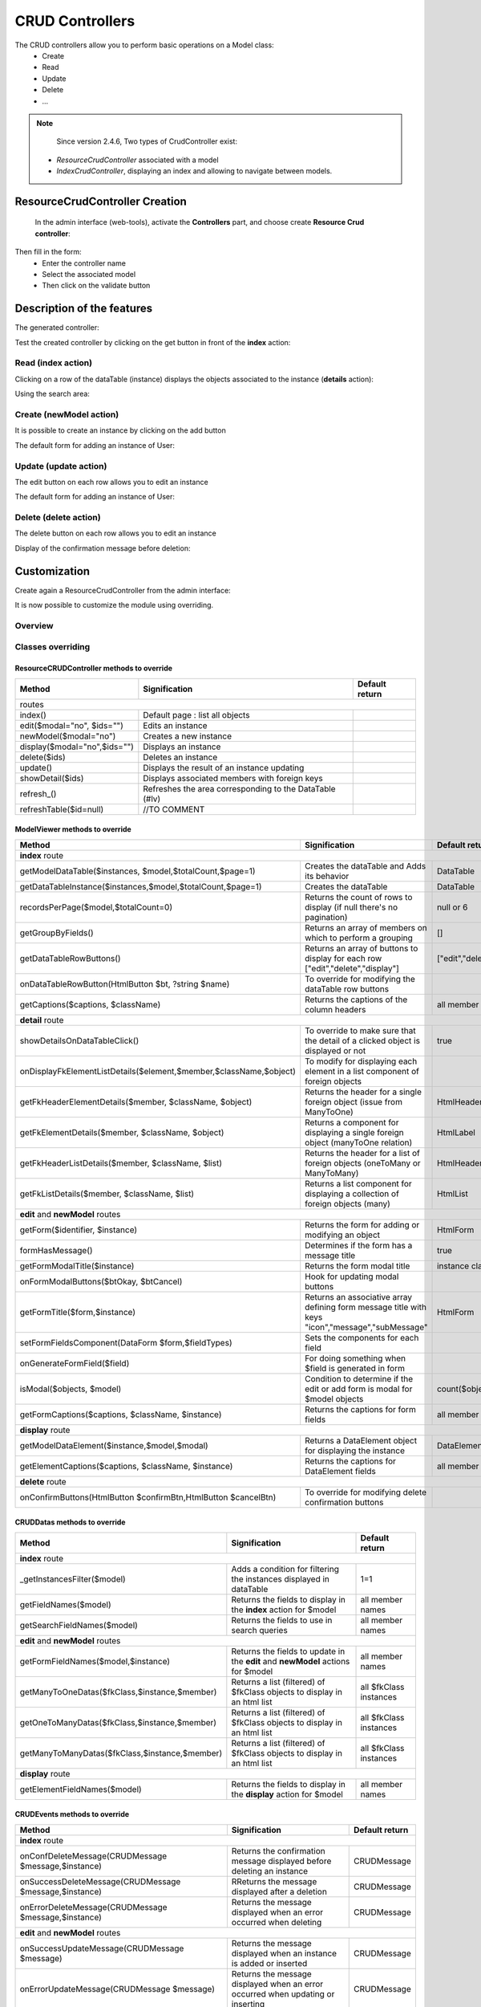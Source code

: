 CRUD Controllers
================


The CRUD controllers allow you to perform basic operations on a Model class:
 - Create
 - Read
 - Update
 - Delete
 - ...
 
 
.. note::
	Since version 2.4.6, Two types of CrudController exist:
    - `ResourceCrudController` associated with a model
    - `IndexCrudController`, displaying an index and allowing to navigate between models.
 
ResourceCrudController Creation
-------------------------------
 
 In the admin interface (web-tools), activate the **Controllers** part, and choose create **Resource Crud controller**:

.. image:: /_static/images/crud/speControllerBtn.png

Then fill in the form:
  - Enter the controller name
  - Select the associated model
  - Then click on the validate button

.. image:: /_static/images/crud/createCrudForm1.png

Description of the features
---------------------------

The generated controller:

.. code-block:: php
   :linenos:
   :caption: app/controllers/Products.php
   
   <?php
   namespace controllers;
   
    /**
    * CRUD Controller UsersController
    **/
   class UsersController extends \Ubiquity\controllers\crud\CRUDController{
   
   	public function __construct(){
   		parent::__construct();
   		$this->model= models\User::class;
   	}
   
   	public function _getBaseRoute() {
   		return 'UsersController';
   	}
   }
   
Test the created controller by clicking on the get button in front of the **index** action:

.. image:: /_static/images/crud/getBtn.png

Read (index action)
^^^^^^^^^^^^^^^^^^^

.. image:: /_static/images/crud/usersControllerIndex1.png

Clicking on a row of the dataTable (instance) displays the objects associated to the instance (**details** action):

.. image:: /_static/images/crud/usersControllerIndex1-details.png

Using the search area:

.. image:: /_static/images/crud/usersControllerSearch1.png


Create (newModel action)
^^^^^^^^^^^^^^^^^^^^^^^^
It is possible to create an instance by clicking on the add button

.. image:: /_static/images/crud/addNewModelBtn.png

The default form for adding an instance of User:

.. image:: /_static/images/crud/usersControllerNew1.png


Update (update action)
^^^^^^^^^^^^^^^^^^^^^^
The edit button on each row allows you to edit an instance

.. image:: /_static/images/crud/editModelBtn.png

The default form for adding an instance of User:

.. image:: /_static/images/crud/usersControllerEdit1.png


Delete (delete action)
^^^^^^^^^^^^^^^^^^^^^^
The delete button on each row allows you to edit an instance

.. image:: /_static/images/crud/deleteModelBtn.png

Display of the confirmation message before deletion:

.. image:: /_static/images/crud/usersControllerDelete1.png

Customization
-------------
Create again a ResourceCrudController from the admin interface:

.. image:: /_static/images/crud/createCrudForm2.png

It is now possible to customize the module using overriding.

Overview
^^^^^^^^

.. image:: /_static/images/crud/crud-schema.png

Classes overriding
^^^^^^^^^^^^^^^^^^

ResourceCRUDController methods to override
##########################################

+-------------------------------------------------------------------+---------------------------------------------------------------------------------+-------------------+
| Method                                                            | Signification                                                                   | Default return    |
+===================================================================+=================================================================================+===================+
| routes                                                                                                                                                                  |
+-------------------------------------------------------------------+---------------------------------------------------------------------------------+-------------------+
| index()                                                           | Default page : list all objects                                                 |                   |
+-------------------------------------------------------------------+---------------------------------------------------------------------------------+-------------------+
| edit($modal="no", $ids="")                                        | Edits an instance                                                               |                   |
+-------------------------------------------------------------------+---------------------------------------------------------------------------------+-------------------+
| newModel($modal="no")                                             | Creates a new instance                                                          |                   |
+-------------------------------------------------------------------+---------------------------------------------------------------------------------+-------------------+
| display($modal="no",$ids="")                                      | Displays an instance                                                            |                   |
+-------------------------------------------------------------------+---------------------------------------------------------------------------------+-------------------+
| delete($ids)                                                      | Deletes an instance                                                             |                   |
+-------------------------------------------------------------------+---------------------------------------------------------------------------------+-------------------+
| update()                                                          | Displays the result of an instance updating                                     |                   |
+-------------------------------------------------------------------+---------------------------------------------------------------------------------+-------------------+
| showDetail($ids)                                                  | Displays associated members with foreign keys                                   |                   |
+-------------------------------------------------------------------+---------------------------------------------------------------------------------+-------------------+
| refresh_()                                                        | Refreshes the area corresponding to the DataTable (#lv)                         |                   |
+-------------------------------------------------------------------+---------------------------------------------------------------------------------+-------------------+
| refreshTable($id=null)                                            | //TO COMMENT                                                                    |                   |
+-------------------------------------------------------------------+---------------------------------------------------------------------------------+-------------------+


ModelViewer methods to override
###############################

+-------------------------------------------------------------------+---------------------------------------------------------------------------------+-------------------+
| Method                                                            | Signification                                                                   | Default return    |
+===================================================================+=================================================================================+===================+
| **index** route                                                                                                                                                         |
+-------------------------------------------------------------------+---------------------------------------------------------------------------------+-------------------+
| getModelDataTable($instances, $model,$totalCount,$page=1)         | Creates the dataTable and Adds its behavior                                     | DataTable         |
+-------------------------------------------------------------------+---------------------------------------------------------------------------------+-------------------+
| getDataTableInstance($instances,$model,$totalCount,$page=1)       | Creates the dataTable                                                           | DataTable         |
+-------------------------------------------------------------------+---------------------------------------------------------------------------------+-------------------+
| recordsPerPage($model,$totalCount=0)                              | Returns the count of rows to display (if null there's no pagination)            | null or 6         |
+-------------------------------------------------------------------+---------------------------------------------------------------------------------+-------------------+
| getGroupByFields()                                                | Returns an array of members on which to perform a grouping                      | []                |
+-------------------------------------------------------------------+---------------------------------------------------------------------------------+-------------------+
| getDataTableRowButtons()                                          | Returns an array of buttons to display for each row ["edit","delete","display"] | ["edit","delete"] |
+-------------------------------------------------------------------+---------------------------------------------------------------------------------+-------------------+
| onDataTableRowButton(HtmlButton $bt, ?string $name)               | To override for modifying the dataTable row buttons                             |                   |
+-------------------------------------------------------------------+---------------------------------------------------------------------------------+-------------------+
| getCaptions($captions, $className)                                | Returns the captions of the column headers                                      | all member names  |
+-------------------------------------------------------------------+---------------------------------------------------------------------------------+-------------------+
| **detail** route                                                                                                                                                        |
+-------------------------------------------------------------------+---------------------------------------------------------------------------------+-------------------+
| showDetailsOnDataTableClick()                                     | To override to make sure that the detail of a clicked object is displayed or not| true              |
+-------------------------------------------------------------------+---------------------------------------------------------------------------------+-------------------+
| onDisplayFkElementListDetails($element,$member,$className,$object)| To modify for displaying each element in a list component of foreign objects    |                   |
+-------------------------------------------------------------------+---------------------------------------------------------------------------------+-------------------+
| getFkHeaderElementDetails($member, $className, $object)           | Returns the header for a single foreign object (issue from ManyToOne)           | HtmlHeader        |
+-------------------------------------------------------------------+---------------------------------------------------------------------------------+-------------------+
| getFkElementDetails($member, $className, $object)                 | Returns a component for displaying a single foreign object (manyToOne relation) | HtmlLabel         |
+-------------------------------------------------------------------+---------------------------------------------------------------------------------+-------------------+
| getFkHeaderListDetails($member, $className, $list)                | Returns the header for a list of foreign objects (oneToMany or ManyToMany)      | HtmlHeader        |
+-------------------------------------------------------------------+---------------------------------------------------------------------------------+-------------------+
| getFkListDetails($member, $className, $list)                      | Returns a list component for displaying a collection of foreign objects (many)  | HtmlList          |
+-------------------------------------------------------------------+---------------------------------------------------------------------------------+-------------------+
| **edit** and **newModel** routes                                                                                                                                        |
+-------------------------------------------------------------------+---------------------------------------------------------------------------------+-------------------+
| getForm($identifier, $instance)                                   | Returns the form for adding or modifying an object                              | HtmlForm          |
+-------------------------------------------------------------------+---------------------------------------------------------------------------------+-------------------+
| formHasMessage()                                                  | Determines if the form has a message title                                      | true              |
+-------------------------------------------------------------------+---------------------------------------------------------------------------------+-------------------+
| getFormModalTitle($instance)                                      | Returns the form modal title                                                    | instance class    |
+-------------------------------------------------------------------+---------------------------------------------------------------------------------+-------------------+
| onFormModalButtons($btOkay, $btCancel)                            | Hook for updating modal buttons                                                 |                   |
+-------------------------------------------------------------------+---------------------------------------------------------------------------------+-------------------+
| getFormTitle($form,$instance)                                     | Returns an associative array defining form message title                        |                   |
|                                                                   | with keys "icon","message","subMessage"                                         | HtmlForm          |
+-------------------------------------------------------------------+---------------------------------------------------------------------------------+-------------------+
| setFormFieldsComponent(DataForm $form,$fieldTypes)                | Sets the components for each field                                              |                   |
+-------------------------------------------------------------------+---------------------------------------------------------------------------------+-------------------+
| onGenerateFormField($field)                                       | For doing something when $field is generated in form                            |                   |
+-------------------------------------------------------------------+---------------------------------------------------------------------------------+-------------------+
| isModal($objects, $model)                                         | Condition to determine if the edit or add form is modal for $model objects      | count($objects)>5 |
+-------------------------------------------------------------------+---------------------------------------------------------------------------------+-------------------+
| getFormCaptions($captions, $className, $instance)                 | Returns the captions for form fields                                            | all member names  |
+-------------------------------------------------------------------+---------------------------------------------------------------------------------+-------------------+
| **display** route                                                                                                                                                       |
+-------------------------------------------------------------------+---------------------------------------------------------------------------------+-------------------+
| getModelDataElement($instance,$model,$modal)                      | Returns a DataElement object for displaying the instance                        | DataElement       |
+-------------------------------------------------------------------+---------------------------------------------------------------------------------+-------------------+
| getElementCaptions($captions, $className, $instance)              | Returns the captions for DataElement fields                                     | all member names  |
+-------------------------------------------------------------------+---------------------------------------------------------------------------------+-------------------+
| **delete** route                                                                                                                                                        |
+-------------------------------------------------------------------+---------------------------------------------------------------------------------+-------------------+
| onConfirmButtons(HtmlButton $confirmBtn,HtmlButton $cancelBtn)    | To override for modifying delete confirmation buttons                           |                   |
+-------------------------------------------------------------------+---------------------------------------------------------------------------------+-------------------+

CRUDDatas methods to override
###############################

+--------------------------------------------------------------+---------------------------------------------------------------------------------+------------------------+
| Method                                                       | Signification                                                                   | Default return         |
+==============================================================+=================================================================================+========================+
| **index** route                                                                                                                                                         |
+--------------------------------------------------------------+---------------------------------------------------------------------------------+------------------------+
| _getInstancesFilter($model)                                  | Adds a condition for filtering the instances displayed in dataTable             | 1=1                    |
+--------------------------------------------------------------+---------------------------------------------------------------------------------+------------------------+
| getFieldNames($model)                                        | Returns the fields to display in the **index** action for $model                | all member names       |
+--------------------------------------------------------------+---------------------------------------------------------------------------------+------------------------+
| getSearchFieldNames($model)                                  | Returns the fields to use in search queries                                     | all member names       |
+--------------------------------------------------------------+---------------------------------------------------------------------------------+------------------------+
| **edit** and **newModel** routes                                                                                                                                        |
+--------------------------------------------------------------+---------------------------------------------------------------------------------+------------------------+
| getFormFieldNames($model,$instance)                          | Returns the fields to update in the **edit** and **newModel** actions for $model| all member names       |
+--------------------------------------------------------------+---------------------------------------------------------------------------------+------------------------+
| getManyToOneDatas($fkClass,$instance,$member)                | Returns a list (filtered) of $fkClass objects to display in an html list        | all $fkClass instances |
+--------------------------------------------------------------+---------------------------------------------------------------------------------+------------------------+
| getOneToManyDatas($fkClass,$instance,$member)                | Returns a list (filtered) of $fkClass objects to display in an html list        | all $fkClass instances |
+--------------------------------------------------------------+---------------------------------------------------------------------------------+------------------------+
| getManyToManyDatas($fkClass,$instance,$member)               | Returns a list (filtered) of $fkClass objects to display in an html list        | all $fkClass instances |
+--------------------------------------------------------------+---------------------------------------------------------------------------------+------------------------+
| **display** route                                                                                                                                                       |
+--------------------------------------------------------------+---------------------------------------------------------------------------------+------------------------+
| getElementFieldNames($model)                                 | Returns the fields to display in the **display** action for $model              | all member names       |
+--------------------------------------------------------------+---------------------------------------------------------------------------------+------------------------+


CRUDEvents methods to override
###############################

+-------------------------------------------------------------------+---------------------------------------------------------------------------------+-------------------+
| Method                                                            | Signification                                                                   | Default return    |
+===================================================================+=================================================================================+===================+
| **index** route                                                                                                                                                         |
+-------------------------------------------------------------------+---------------------------------------------------------------------------------+-------------------+
| onConfDeleteMessage(CRUDMessage $message,$instance)               | Returns the confirmation message displayed before deleting an instance          | CRUDMessage       |
+-------------------------------------------------------------------+---------------------------------------------------------------------------------+-------------------+
| onSuccessDeleteMessage(CRUDMessage $message,$instance)            | RReturns the message displayed after a deletion                                 | CRUDMessage       |
+-------------------------------------------------------------------+---------------------------------------------------------------------------------+-------------------+
| onErrorDeleteMessage(CRUDMessage $message,$instance)              | Returns the message displayed when an error occurred when deleting              | CRUDMessage       |
+-------------------------------------------------------------------+---------------------------------------------------------------------------------+-------------------+
| **edit** and **newModel** routes                                                                                                                                        |
+-------------------------------------------------------------------+---------------------------------------------------------------------------------+-------------------+
| onSuccessUpdateMessage(CRUDMessage $message)                      | Returns the message displayed when an instance is added or inserted             | CRUDMessage       |
+-------------------------------------------------------------------+---------------------------------------------------------------------------------+-------------------+
| onErrorUpdateMessage(CRUDMessage $message)                        | Returns the message displayed when an error occurred when updating or inserting | CRUDMessage       |
+-------------------------------------------------------------------+---------------------------------------------------------------------------------+-------------------+
| onNewInstance(object $instance)                                   | Triggered after the creation of a new instance                                  |                   |
+-------------------------------------------------------------------+---------------------------------------------------------------------------------+-------------------+
| onBeforeUpdate(object $instance, bool $isNew)                     | Triggered before the instance update                                            |                   |
+-------------------------------------------------------------------+---------------------------------------------------------------------------------+-------------------+
| all routes                                                                                                                                                              |
+-------------------------------------------------------------------+---------------------------------------------------------------------------------+-------------------+
| onNotFoundMessage(CRUDMessage $message,$ids)                      | Returns the message displayed when an instance does not exists                  |                   |
+-------------------------------------------------------------------+---------------------------------------------------------------------------------+-------------------+
| onDisplayElements($dataTable,$objects,$refresh)                   | Triggered after displaying objects in dataTable                                 |                   |
+-------------------------------------------------------------------+---------------------------------------------------------------------------------+-------------------+


CRUDFiles methods to override
###############################

+-------------------------------------------------------------------+-----------------------------------------------------------------+-----------------------------------+
| Method                                                            | Signification                                                   | Default return                    |
+===================================================================+=================================================================+===================================+
| template files                                                                                                                                                          |
+---------------------------------+---------------------------------------------------------------------------------------------------+-----------------------------------+
| getViewBaseTemplate()           | Returns the base template for all Crud actions if getBaseTemplate return a base template filename | @framework/crud/baseTemplate.html |
+---------------------------------+---------------------------------------------------------------------------------------------------+-----------------------------------+
| getViewIndex()                  | Returns the template for the **index** route                                                      | @framework/crud/index.html        |
+---------------------------------+---------------------------------------------------------------------------------------------------+-----------------------------------+
| getViewForm()                   | Returns the template for the **edit** and **newInstance** routes                                  | @framework/crud/form.html         |
+---------------------------------+---------------------------------------------------------------------------------------------------+-----------------------------------+
| getViewDisplay()                | Returns the template for the **display** route                                                    | @framework/crud/display.html      |
+---------------------------------+---------------------------------------------------------------------------------------------------+-----------------------------------+
| Urls                                                                                                                                                                    |
+---------------------------------+---------------------------------------------------------------------------------------------------+-----------------------------------+
| getRouteRefresh()               | Returns the route for refreshing the index route                                                  | /refresh_                         |
+---------------------------------+---------------------------------------------------------------------------------------------------+-----------------------------------+
| getRouteDetails()               | Returns the route for the detail route, when the user click on a dataTable row                    | /showDetail                       |
+---------------------------------+---------------------------------------------------------------------------------------------------+-----------------------------------+
| getRouteDelete()                | Returns the route for deleting an instance                                                        | /delete                           |
+---------------------------------+---------------------------------------------------------------------------------------------------+-----------------------------------+
| getRouteEdit()                  | Returns the route for editing an instance                                                         | /edit                             |
+---------------------------------+---------------------------------------------------------------------------------------------------+-----------------------------------+
| getRouteDisplay()               | Returns the route for displaying an instance                                                      | /display                          |
+---------------------------------+---------------------------------------------------------------------------------------------------+-----------------------------------+
| getRouteRefreshTable()          | Returns the route for refreshing the dataTable                                                    | /refreshTable                     |
+---------------------------------+---------------------------------------------------------------------------------------------------+-----------------------------------+
| getDetailClickURL($model)       | Returns the route associated with a foreign key instance in list                                  | ""                                |
+---------------------------------+---------------------------------------------------------------------------------------------------+-----------------------------------+

Twig Templates structure
^^^^^^^^^^^^^^^^^^^^^^^^

index.html
##########

.. image:: /_static/images/crud/template_index.png

form.html
#########

Displayed in **frm** block

.. image:: /_static/images/crud/template_form.png

display.html
############

Displayed in **frm** block

.. image:: /_static/images/crud/template_display.png
